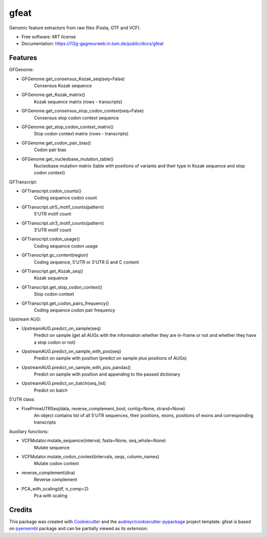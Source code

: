 ===============================
gfeat
===============================


.. image:: https://img.shields.io/pypi/v/gfeat.svg
        :target: https://pypi.python.org/pypi/gfeat

.. image:: https://img.shields.io/travis/avsecz/gfeat.svg
        :target: https://travis-ci.org/avsecz/gfeat

.. image:: https://readthedocs.org/projects/gfeat/badge/?version=latest
        :target: https://gfeat.readthedocs.io/en/latest/?badge=latest
        :alt: Documentation Status

.. image:: https://pyup.io/repos/github/avsecz/gfeat/shield.svg
     :target: https://pyup.io/repos/github/avsecz/gfeat/
     :alt: Updates


Genomic feature extractors from raw files (Fasta, GTF and VCF).


* Free software: MIT license
* Documentation: https://i12g-gagneurweb.in.tum.de/public/docs/gfeat


Features
--------

GFGenome:

* GFGenome.get_consensus_Kozak_seq(seq=False)
    Consensus Kozak sequence

* GFGenome.get_Kozak_matrix()
    Kozak sequence matrix (rows - transcripts)

* GFGenome.get_consensus_stop_codon_context(seq=False)
    Consensus stop codon context sequence

* GFGenome.get_stop_codon_context_matrix()
    Stop codon context matrix (rows - transcripts)

* GFGenome.get_codon_pair_bias()
    Codon pair bias

* GFGenome.get_nucleobase_mutation_table()
    Nucleobase mutation matrix (table with positions of variants and their type in Kozak sequence and stop codon context)

GFTranscript:

* GFTranscript.codon_counts()
    Coding sequence codon count

* GFTranscript.utr5_motif_counts(pattern)
    5'UTR motif count

* GFTranscript.utr3_motif_counts(pattern)
    3'UTR motif count

* GFTranscript.codon_usage()
    Coding sequence codon usage

* GFTranscript.gc_content(region)
    Coding sequence, 5'UTR or 3'UTR G and C content

* GFTranscript.get_Kozak_seq()
    Kozak sequence

* GFTranscript.get_stop_codon_context()
    Stop codon context

* GFTranscript.get_codon_pairs_frequency()
    Coding sequence codon pair frequency

Upstream AUG:

* UpstreamAUG.predict_on_sample(seq)
    Predict on sample (get all AUGs with the information whether they are in-frame or not and whether they have a stop codon or not)

* UpstreamAUG.predict_on_sample_with_pos(seq)
    Predict on sample with position (predict on sample plus positions of AUGs)

* UpstreamAUG.predict_on_sample_with_pos_pandas()
    Predict on sample with position and appending to the passed dictionary

* UpstreamAUG.predict_on_batch(seq_list)
    Predict on batch

5'UTR class:

* FivePrimeUTRSeq(data, reverse_complement_bool, contig=None, strand=None)
    An object contains list of all 5'UTR sequences, their positions, exons, positions of exons and corresponding transcripts

Auxiliary functions:

* VCFMutator.mutate_sequence(interval, fasta=None, seq_whole=None)
    Mutate sequence

* VCFMutator.mutate_codon_context(intervals, seqs, column_names)
    Mutate codon context

* reverse_complement(dna)
    Reverse complement

* PCA_with_scaling(df, n_comp=2)
    Pca with scaling

Credits
---------

This package was created with Cookiecutter_ and the `audreyr/cookiecutter-pypackage`_ project template. gfeat is based
on pyensembl_ package and can be partially viewed as its extension.

.. _Cookiecutter: https://github.com/audreyr/cookiecutter
.. _`audreyr/cookiecutter-pypackage`: https://github.com/audreyr/cookiecutter-pypackage
.. _pyensembl: https://github.com/openvax/pyensembl
